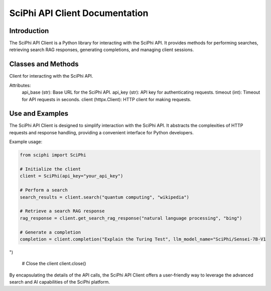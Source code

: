 SciPhi API Client Documentation
===============================

Introduction
------------

The SciPhi API Client is a Python library for interacting with the SciPhi API. It provides methods for performing searches, retrieving search RAG responses, generating completions, and managing client sessions.

Classes and Methods
-------------------

.. class:: SciPhi

   Client for interacting with the SciPhi API.

   Attributes:
      api_base (str): Base URL for the SciPhi API.
      api_key (str): API key for authenticating requests.
      timeout (int): Timeout for API requests in seconds.
      client (httpx.Client): HTTP client for making requests.

   .. method:: __init__(self, api_base: Optional[str] = None, api_key: Optional[str] = None, timeout: int = 30)

      Initializes the SciPhi client.

      :param api_base: Optional[str]: Base URL for the SciPhi API.
      :param api_key: Optional[str]: API key for authenticating requests.
      :param timeout: int: Timeout for API requests in seconds.
      :raises ValueError: If `api_key` is not provided.

   .. method:: _auth_headers(self) -> Dict[str, str]

      Generates the authorization headers for the API requests.

      :return: Dict[str, str]: Authorization headers with bearer token.

   .. method:: _handle_api_response(self, response: httpx.Response) -> Dict

      Handles the HTTP response from the API.

      :param response: httpx.Response: The response from the API request.
      :return: Dict: JSON response content.
      :raises Exception: If the response indicates an error.

   .. method:: _handle_search_response(self, search_results: Dict[str, str]) -> None

      Handles dictionary search responses from the API.

      :param search_results: Dict[str, str]: The response from the API request.
      :return: Dict: JSON response content.
      :raises Exception: If the response indicates an error.

   .. method:: search(self, query: str, search_provider: str) -> List[Dict]

      Performs a search query using the SciPhi API.

      :param query: str: The search query string.
      :param search_provider: str: The search provider to use.
      :return: List[Dict]: A list of search results.

   .. method:: get_search_rag_response(self, query: str, search_provider: str, llm_model: str = "SciPhi/Sensei-7B-V1", temperature: int = 0.2, top_p: int = 0.95)

      Retrieves a search RAG (Retrieval-Augmented Generation) response from the API.

      :param query: str: The search query string.
      :param search_provider: str: The search provider to use.
      :param llm_model: str: The language model to use.
      :param temperature: int: The temperature setting for the query.
      :param top_p: int: The top-p setting for the query.
      :return: Dict: A dictionary with the search response and related queries.

   .. method:: completion(self, prompt: str, llm_model_name: str = "SciPhi/Sensei-7B-V1", llm_max_tokens_to_sample: int = 1_024, llm_temperature: float = 0.2, llm_top_p: float = 0.90) -> SearchRAGResponse

      Generates a completion for a given prompt using the SciPhi API.

      :param prompt: str: The prompt for generating completion.
      :param llm_model_name: str: The language model to use.
      :param llm_max_tokens_to_sample: int: Maximum number of tokens for the sample.
      :param llm_temperature: float: The temperature setting for the query.
      :param llm_top_p: float: The top-p setting for the query.
      :return: Dict: A dictionary containing the generated completion.
      :raises ImportError: If the `sciphi-synthesizer` package is not installed.

   .. method:: close(self) -> None

      Closes the HTTP client.

Use and Examples
----------------

The SciPhi API Client is designed to simplify interaction with the SciPhi API. It abstracts the complexities of HTTP requests and response handling, providing a convenient interface for Python developers.

Example usage:

.. code-block:: python

   from sciphi import SciPhi

   # Initialize the client
   client = SciPhi(api_key="your_api_key")

   # Perform a search
   search_results = client.search("quantum computing", "wikipedia")

   # Retrieve a search RAG response
   rag_response = client.get_search_rag_response("natural language processing", "bing")

   # Generate a completion
   completion = client.completion("Explain the Turing Test", llm_model_name="SciPhi/Sensei-7B-V1

")

   # Close the client
   client.close()

By encapsulating the details of the API calls, the SciPhi API Client offers a user-friendly way to leverage the advanced search and AI capabilities of the SciPhi platform.
